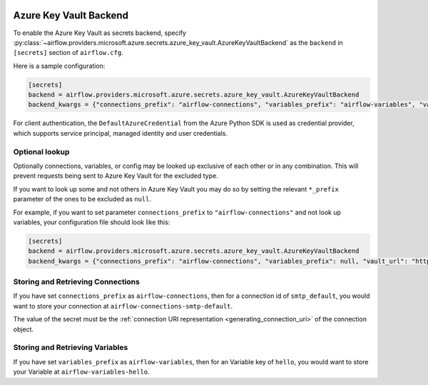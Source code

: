  .. Licensed to the Apache Software Foundation (ASF) under one
    or more contributor license agreements.  See the NOTICE file
    distributed with this work for additional information
    regarding copyright ownership.  The ASF licenses this file
    to you under the Apache License, Version 2.0 (the
    "License"); you may not use this file except in compliance
    with the License.  You may obtain a copy of the License at

 ..   http://www.apache.org/licenses/LICENSE-2.0

 .. Unless required by applicable law or agreed to in writing,
    software distributed under the License is distributed on an
    "AS IS" BASIS, WITHOUT WARRANTIES OR CONDITIONS OF ANY
    KIND, either express or implied.  See the License for the
    specific language governing permissions and limitations
    under the License.


Azure Key Vault Backend
^^^^^^^^^^^^^^^^^^^^^^^

To enable the Azure Key Vault as secrets backend, specify
:py:class:`~airflow.providers.microsoft.azure.secrets.azure_key_vault.AzureKeyVaultBackend`
as the ``backend`` in  ``[secrets]`` section of ``airflow.cfg``.

Here is a sample configuration:

.. code-block:: ini

    [secrets]
    backend = airflow.providers.microsoft.azure.secrets.azure_key_vault.AzureKeyVaultBackend
    backend_kwargs = {"connections_prefix": "airflow-connections", "variables_prefix": "airflow-variables", "vault_url": "https://example-akv-resource-name.vault.azure.net/"}

For client authentication, the ``DefaultAzureCredential`` from the Azure Python SDK is used as credential provider,
which supports service principal, managed identity and user credentials.

Optional lookup
"""""""""""""""

Optionally connections, variables, or config may be looked up exclusive of each other or in any combination.
This will prevent requests being sent to Azure Key Vault for the excluded type.

If you want to look up some and not others in Azure Key Vault you may do so by setting the relevant ``*_prefix`` parameter of the ones to be excluded as ``null``.

For example, if you want to set parameter ``connections_prefix`` to ``"airflow-connections"`` and not look up variables, your configuration file should look like this:

.. code-block:: ini

    [secrets]
    backend = airflow.providers.microsoft.azure.secrets.azure_key_vault.AzureKeyVaultBackend
    backend_kwargs = {"connections_prefix": "airflow-connections", "variables_prefix": null, "vault_url": "https://example-akv-resource-name.vault.azure.net/"}

Storing and Retrieving Connections
""""""""""""""""""""""""""""""""""

If you have set ``connections_prefix`` as ``airflow-connections``, then for a connection id of ``smtp_default``,
you would want to store your connection at ``airflow-connections-smtp-default``.

The value of the secret must be the :ref:`connection URI representation <generating_connection_uri>`
of the connection object.

Storing and Retrieving Variables
""""""""""""""""""""""""""""""""

If you have set ``variables_prefix`` as ``airflow-variables``, then for an Variable key of ``hello``,
you would want to store your Variable at ``airflow-variables-hello``.
